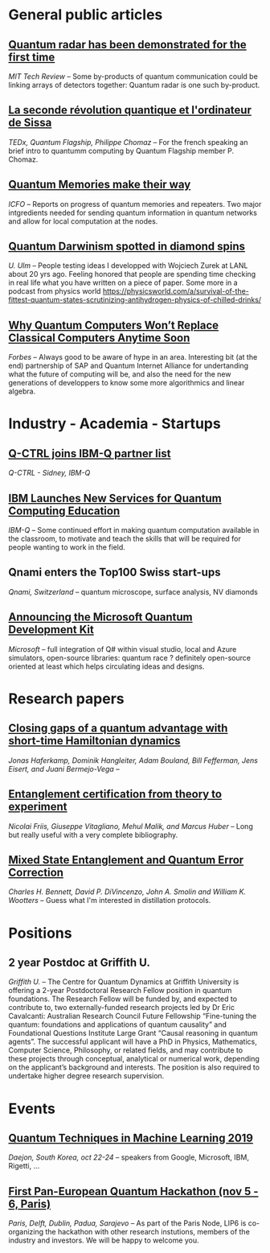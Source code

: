 #+BEGIN_COMMENT
.. title: Qoherences #2
.. slug: 2019-09-09
.. date: 2019-09-09 06:32:52 UTC+02:00
.. tags: 
.. category: 
.. link: 
.. description: 
.. type: text

#+END_COMMENT


* General public articles
** [[https://www-technologyreview-com.cdn.ampproject.org/c/s/www.technologyreview.com/s/614160/quantum-radar-has-been-demonstrated-for-the-first-time/amp][Quantum radar has been demonstrated for the first time]]
/MIT Tech Review/ -- Some by-products of quantum communication could be linking arrays of detectors together: Quantum radar is one such by-product.
** [[https://www.youtube.com/watch?time_continue=2&v=X-lrQt_UxxQ][La seconde révolution quantique et l'ordinateur de Sissa]]
/TEDx, Quantum Flagship, Philippe Chomaz/ -- For the french speaking an brief intro to quantumm computing by Quantum Flagship member P. Chomaz.
** [[https://www.icfo.es/newsroom/news/article/4495][Quantum Memories make their way]]
/ICFO/ -- Reports on progress of quantum memories and repeaters. Two major intgredients needed for sending quantum information in quantum networks and allow for local computation at the nodes.
** [[https://physicsworld.com/a/quantum-darwinism-spotted-in-diamond-spins/][Quantum Darwinism spotted in diamond spins]]
/U. Ulm/ -- People testing ideas I developped with Wojciech Zurek at LANL about 20 yrs ago. Feeling honored that people are spending time checking in real life what you have written on a piece of paper. Some more in a podcast from physics world https://physicsworld.com/a/survival-of-the-fittest-quantum-states-scrutinizing-antihydrogen-physics-of-chilled-drinks/
** [[https://www.forbes.com/sites/sap/2019/09/04/why-quantum-computers-wont-replace-classical-computers-anytime-soon/#7c432f68136a][Why Quantum Computers Won’t Replace Classical Computers Anytime Soon]] 
/Forbes/ -- Always good to be aware of hype in an area. Interesting bit (at the end) partnership of SAP and Quantum Internet Alliance for undertanding what the future of computing will be, and also the need for the new generations of developpers to know some more algorithmics and linear algebra.
* Industry - Academia - Startups
** [[https://twitter.com/qctrlHQ/status/1168332684017274880][Q-CTRL joins IBM-Q partner list]]
/Q-CTRL - Sidney, IBM-Q/
** [[https://www.tomshardware.com/news/ibm-quantum-computing-services-education,40329.html][IBM Launches New Services for Quantum Computing Education]]
/IBM-Q/ -- Some continued effort in making quantum computation available in the classroom, to motivate and teach the skills that will be required for people wanting to work in the field.
** Qnami enters the Top100 Swiss start-ups
/Qnami, Switzerland/ -- quantum microscope, surface analysis, NV diamonds
** [[https://cloudblogs.microsoft.com/quantum/2017/12/11/announcing-microsoft-quantum-development-kit/][Announcing the Microsoft Quantum Development Kit]]
/Microsoft/ -- full integration of Q# within visual studio, local and Azure simulators, open-source libraries: quantum race ? definitely open-source oriented at least which helps circulating ideas and designs.
* Research papers
** [[https://arxiv.org/pdf/1908.08069.pdf][Closing gaps of a quantum advantage with short-time Hamiltonian dynamics]]
/Jonas Haferkamp, Dominik Hangleiter, Adam Bouland, Bill Fefferman, Jens Eisert, and Juani Bermejo-Vega/ -- 
** [[https://www.nature.com/articles/s42254-018-0003-5.pdf][Entanglement certification from theory to experiment]]
/Nicolai Friis,  Giuseppe Vitagliano, Mehul Malik, and Marcus Huber/ -- Long but really useful with a very complete bibliography.
** [[https://arxiv.org/abs/quant-ph/9604024][Mixed State Entanglement and Quantum Error Correction]]
/Charles H. Bennett, David P. DiVincenzo, John A. Smolin and William K. Wootters/ -- Guess what I'm interested in distillation protocols.
* Positions
** 2 year Postdoc at Griffith U.
/Griffith U./ -- The Centre for Quantum Dynamics at Griffith University is offering a 2-year Postdoctoral Research Fellow position in quantum foundations. The Research Fellow will be funded by, and expected to contribute to, two externally-funded research projects led by Dr Eric Cavalcanti: Australian Research Council Future Fellowship “Fine-tuning the quantum: foundations and applications of quantum causality” and Foundational Questions Institute Large Grant “Causal reasoning in quantum agents”.  The successful applicant will have a PhD in Physics, Mathematics, Computer Science, Philosophy, or related fields, and may contribute to these projects through conceptual, analytical or numerical work, depending on the applicant’s background and interests. The position is also required to undertake higher degree research supervision.
* Events
** [[https://t.co/yrRzXIsTHW][Quantum Techniques in Machine Learning 2019]]
/Daejon, South Korea, oct 22-24/ -- speakers from Google, Microsoft, IBM, Rigetti, ... 
** [[https://labs.ripe.net/Members/ulka_athale_1/take-part-in-pan-european-quantum-internet-hackathon][First Pan-European Quantum Hackathon (nov 5 - 6, Paris)]]
/Paris, Delft, Dublin, Padua, Sarajevo/ -- As part of the Paris Node, LIP6 is co-organizing the hackathon with other research instutions, members of the industry and investors. We will be happy to welcome you.
